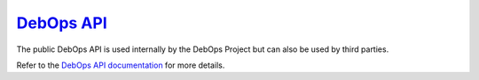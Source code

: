 `DebOps API`_
~~~~~~~~~~~~~

|Travis CI|

.. |Travis CI| image:: https://img.shields.io/travis/debops/debops-api.svg?style=flat
   :target: https://travis-ci.org/debops/debops-api

The public DebOps API is used internally by the DebOps Project but can also be
used by third parties.

Refer to the `DebOps API documentation`_ for more details.

.. _DebOps API: https://api.debops.org/
.. _DebOps API documentation: http://docs.debops.org/en/latest/debops-api/docs/index.html
